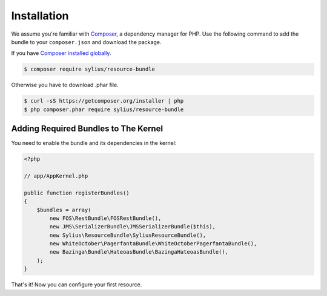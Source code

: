 Installation
============

We assume you're familiar with `Composer <http://packagist.org>`_, a dependency manager for PHP.
Use the following command to add the bundle to your ``composer.json`` and download the package.

If you have `Composer installed globally <http://getcomposer.org/doc/00-intro.md#globally>`_.

.. code-block:: bash

    $ composer require sylius/resource-bundle

Otherwise you have to download .phar file.

.. code-block:: bash

    $ curl -sS https://getcomposer.org/installer | php
    $ php composer.phar require sylius/resource-bundle

Adding Required Bundles to The Kernel
-------------------------------------

You need to enable the bundle and its dependencies in the kernel:

.. code-block:: php

    <?php

    // app/AppKernel.php

    public function registerBundles()
    {
        $bundles = array(
            new FOS\RestBundle\FOSRestBundle(),
            new JMS\SerializerBundle\JMSSerializerBundle($this),
            new Sylius\ResourceBundle\SyliusResourceBundle(),
            new WhiteOctober\PagerfantaBundle\WhiteOctoberPagerfantaBundle(),
            new Bazinga\Bundle\HateoasBundle\BazingaHateoasBundle(),
        );
    }

That's it! Now you can configure your first resource.

